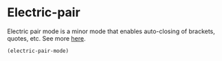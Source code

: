 #+PROPERTY: header-args    :results silent
#+STARTUP: content

* Electric-pair
Electric pair mode is a minor mode that enables auto-closing of brackets,
quotes, etc. See more [[http://ergoemacs.org/emacs/emacs_insert_brackets_by_pair.html][here]].

#+BEGIN_SRC emacs-lisp
(electric-pair-mode)
#+END_SRC
